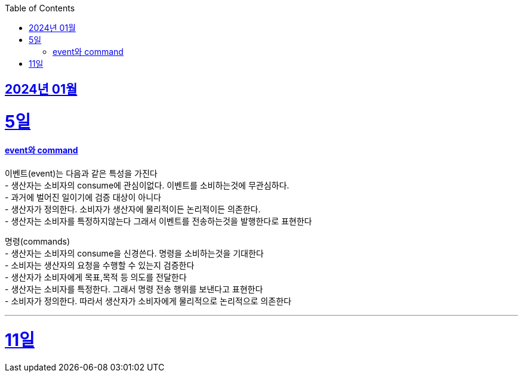 // Metadata:
:description: Week I Learnt
:keywords: study, til, lwil
// Settings:
:doctype: book
:toc: left
:toclevels: 4
:sectlinks:
:icons: font

[[section-202401]]
== 2024년 01월

[[section-202401-5일]]
5일
===
#### event와 command
이벤트(event)는 다음과 같은 특성을 가진다 +
- 생산자는 소비자의 consume에 관심이없다. 이벤트를 소비하는것에 무관심하다. +
- 과거에 벌어진 일이기에 검증 대상이 아니다 +
- 생산자가 정의한다. 소비자가 생산자에 물리적이든 논리적이든 의존한다. +
- 생산자는 소비자를 특정하지않는다 그래서 이벤트를 전송하는것을 발행한다로 표현한다 +

명령(commands) +
- 생산자는 소비자의 consume을 신경쓴다. 명령을 소비하는것을 기대한다 +
- 소비자는 생산자의 요청을 수행할 수 있는지 검증한다 +
- 생산자가 소비자에게 목표,목적 등 의도를 전달한다 +
- 생산자는 소비자를 특정한다. 그래서 명령 전송 행위를 보낸다고 표현한다 +
- 소비자가 정의한다. 따라서 생산자가 소비자에게 물리적으로 논리적으로 의존한다

---

[[section-202401-11일]]
11일
===
